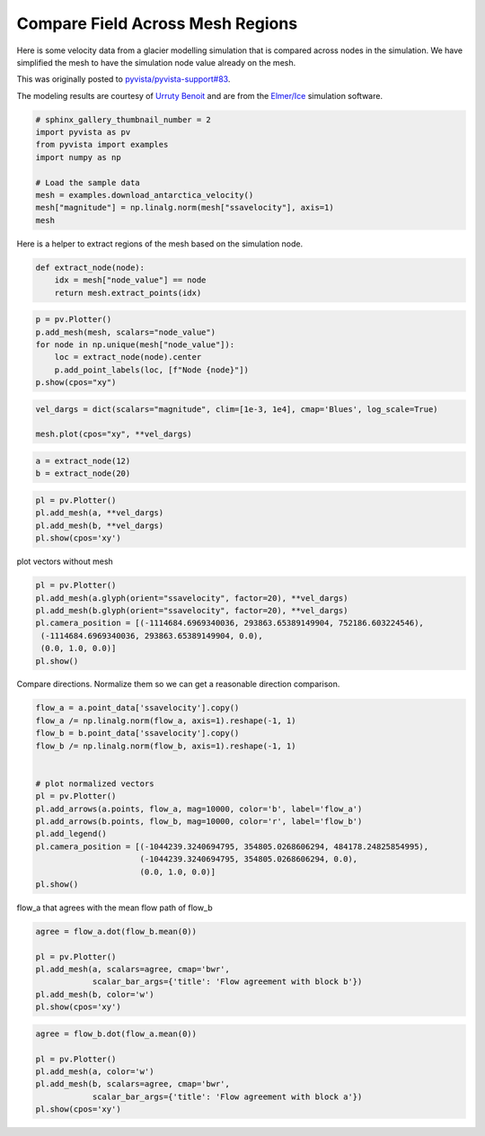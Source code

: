 
.. DO NOT EDIT.
.. THIS FILE WAS AUTOMATICALLY GENERATED BY SPHINX-GALLERY.
.. TO MAKE CHANGES, EDIT THE SOURCE PYTHON FILE:
.. "examples/99-advanced/antarctica-compare.py"
.. LINE NUMBERS ARE GIVEN BELOW.

.. only:: html

    .. note::
        :class: sphx-glr-download-link-note

        Click :ref:`here <sphx_glr_download_examples_99-advanced_antarctica-compare.py>`
        to download the full example code

.. rst-class:: sphx-glr-example-title

.. _sphx_glr_examples_99-advanced_antarctica-compare.py:


.. _antarctica_example:

Compare Field Across Mesh Regions
~~~~~~~~~~~~~~~~~~~~~~~~~~~~~~~~~

Here is some velocity data from a glacier modelling simulation that is compared
across nodes in the simulation. We have simplified the mesh to have the
simulation node value already on the mesh.

This was originally posted to `pyvista/pyvista-support#83 <https://github.com/pyvista/pyvista-support/issues/83>`_.

The modeling results are courtesy of `Urruty Benoit <https://github.com/BenoitURRUTY>`_
and  are from the `Elmer/Ice <http://elmerice.elmerfem.org>`_ simulation
software.

.. GENERATED FROM PYTHON SOURCE LINES 18-29

.. code-block:: default


    # sphinx_gallery_thumbnail_number = 2
    import pyvista as pv
    from pyvista import examples
    import numpy as np

    # Load the sample data
    mesh = examples.download_antarctica_velocity()
    mesh["magnitude"] = np.linalg.norm(mesh["ssavelocity"], axis=1)
    mesh






.. raw:: html

    <div class="output_subarea output_html rendered_html output_result">
    <table><tr><th>Header</th><th>Data Arrays</th></tr><tr><td>
    <table>
    <tr><th>PolyData</th><th>Information</th></tr>
    <tr><td>N Cells</td><td>1106948</td></tr>
    <tr><td>N Points</td><td>557470</td></tr>
    <tr><td>X Bounds</td><td>-2.506e+06, 2.743e+06</td></tr>
    <tr><td>Y Bounds</td><td>-2.143e+06, 2.240e+06</td></tr>
    <tr><td>Z Bounds</td><td>0.000e+00, 0.000e+00</td></tr>
    <tr><td>N Arrays</td><td>3</td></tr>
    </table>

    </td><td>
    <table>
    <tr><th>Name</th><th>Field</th><th>Type</th><th>N Comp</th><th>Min</th><th>Max</th></tr>
    <tr><td>ssavelocity</td><td>Points</td><td>float64</td><td>3</td><td>-4.341e+03</td><td>9.677e+03</td></tr>
    <tr><td>node_value</td><td>Points</td><td>int64</td><td>1</td><td>0.000e+00</td><td>2.300e+01</td></tr>
    <tr><td><b>magnitude</b></td><td>Points</td><td>float64</td><td>1</td><td>6.649e-03</td><td>1.013e+04</td></tr>
    </table>

    </td></tr> </table>
    </div>
    <br />
    <br />

.. GENERATED FROM PYTHON SOURCE LINES 30-31

Here is a helper to extract regions of the mesh based on the simulation node.

.. GENERATED FROM PYTHON SOURCE LINES 31-36

.. code-block:: default


    def extract_node(node):
        idx = mesh["node_value"] == node
        return mesh.extract_points(idx)








.. GENERATED FROM PYTHON SOURCE LINES 37-47

.. code-block:: default


    p = pv.Plotter()
    p.add_mesh(mesh, scalars="node_value")
    for node in np.unique(mesh["node_value"]):
        loc = extract_node(node).center
        p.add_point_labels(loc, [f"Node {node}"])
    p.show(cpos="xy")






.. image-sg:: /examples/99-advanced/images/sphx_glr_antarctica-compare_001.png
   :alt: antarctica compare
   :srcset: /examples/99-advanced/images/sphx_glr_antarctica-compare_001.png
   :class: sphx-glr-single-img





.. GENERATED FROM PYTHON SOURCE LINES 48-53

.. code-block:: default


    vel_dargs = dict(scalars="magnitude", clim=[1e-3, 1e4], cmap='Blues', log_scale=True)

    mesh.plot(cpos="xy", **vel_dargs)




.. image-sg:: /examples/99-advanced/images/sphx_glr_antarctica-compare_002.png
   :alt: antarctica compare
   :srcset: /examples/99-advanced/images/sphx_glr_antarctica-compare_002.png
   :class: sphx-glr-single-img





.. GENERATED FROM PYTHON SOURCE LINES 54-58

.. code-block:: default


    a = extract_node(12)
    b = extract_node(20)








.. GENERATED FROM PYTHON SOURCE LINES 59-65

.. code-block:: default


    pl = pv.Plotter()
    pl.add_mesh(a, **vel_dargs)
    pl.add_mesh(b, **vel_dargs)
    pl.show(cpos='xy')




.. image-sg:: /examples/99-advanced/images/sphx_glr_antarctica-compare_003.png
   :alt: antarctica compare
   :srcset: /examples/99-advanced/images/sphx_glr_antarctica-compare_003.png
   :class: sphx-glr-single-img





.. GENERATED FROM PYTHON SOURCE LINES 66-67

plot vectors without mesh

.. GENERATED FROM PYTHON SOURCE LINES 67-77

.. code-block:: default


    pl = pv.Plotter()
    pl.add_mesh(a.glyph(orient="ssavelocity", factor=20), **vel_dargs)
    pl.add_mesh(b.glyph(orient="ssavelocity", factor=20), **vel_dargs)
    pl.camera_position = [(-1114684.6969340036, 293863.65389149904, 752186.603224546),
     (-1114684.6969340036, 293863.65389149904, 0.0),
     (0.0, 1.0, 0.0)]
    pl.show()





.. image-sg:: /examples/99-advanced/images/sphx_glr_antarctica-compare_004.png
   :alt: antarctica compare
   :srcset: /examples/99-advanced/images/sphx_glr_antarctica-compare_004.png
   :class: sphx-glr-single-img





.. GENERATED FROM PYTHON SOURCE LINES 78-80

Compare directions. Normalize them so we can get a reasonable direction
comparison.

.. GENERATED FROM PYTHON SOURCE LINES 80-98

.. code-block:: default


    flow_a = a.point_data['ssavelocity'].copy()
    flow_a /= np.linalg.norm(flow_a, axis=1).reshape(-1, 1)
    flow_b = b.point_data['ssavelocity'].copy()
    flow_b /= np.linalg.norm(flow_b, axis=1).reshape(-1, 1)


    # plot normalized vectors
    pl = pv.Plotter()
    pl.add_arrows(a.points, flow_a, mag=10000, color='b', label='flow_a')
    pl.add_arrows(b.points, flow_b, mag=10000, color='r', label='flow_b')
    pl.add_legend()
    pl.camera_position = [(-1044239.3240694795, 354805.0268606294, 484178.24825854995),
                          (-1044239.3240694795, 354805.0268606294, 0.0),
                          (0.0, 1.0, 0.0)]
    pl.show()





.. image-sg:: /examples/99-advanced/images/sphx_glr_antarctica-compare_005.png
   :alt: antarctica compare
   :srcset: /examples/99-advanced/images/sphx_glr_antarctica-compare_005.png
   :class: sphx-glr-single-img





.. GENERATED FROM PYTHON SOURCE LINES 99-100

flow_a that agrees with the mean flow path of flow_b

.. GENERATED FROM PYTHON SOURCE LINES 100-108

.. code-block:: default

    agree = flow_a.dot(flow_b.mean(0))

    pl = pv.Plotter()
    pl.add_mesh(a, scalars=agree, cmap='bwr',
                scalar_bar_args={'title': 'Flow agreement with block b'})
    pl.add_mesh(b, color='w')
    pl.show(cpos='xy')




.. image-sg:: /examples/99-advanced/images/sphx_glr_antarctica-compare_006.png
   :alt: antarctica compare
   :srcset: /examples/99-advanced/images/sphx_glr_antarctica-compare_006.png
   :class: sphx-glr-single-img





.. GENERATED FROM PYTHON SOURCE LINES 109-116

.. code-block:: default

    agree = flow_b.dot(flow_a.mean(0))

    pl = pv.Plotter()
    pl.add_mesh(a, color='w')
    pl.add_mesh(b, scalars=agree, cmap='bwr',
                scalar_bar_args={'title': 'Flow agreement with block a'})
    pl.show(cpos='xy')



.. image-sg:: /examples/99-advanced/images/sphx_glr_antarctica-compare_007.png
   :alt: antarctica compare
   :srcset: /examples/99-advanced/images/sphx_glr_antarctica-compare_007.png
   :class: sphx-glr-single-img






.. rst-class:: sphx-glr-timing

   **Total running time of the script:** ( 0 minutes  12.034 seconds)


.. _sphx_glr_download_examples_99-advanced_antarctica-compare.py:


.. only :: html

 .. container:: sphx-glr-footer
    :class: sphx-glr-footer-example



  .. container:: sphx-glr-download sphx-glr-download-python

     :download:`Download Python source code: antarctica-compare.py <antarctica-compare.py>`



  .. container:: sphx-glr-download sphx-glr-download-jupyter

     :download:`Download Jupyter notebook: antarctica-compare.ipynb <antarctica-compare.ipynb>`


.. only:: html

 .. rst-class:: sphx-glr-signature

    `Gallery generated by Sphinx-Gallery <https://sphinx-gallery.github.io>`_
